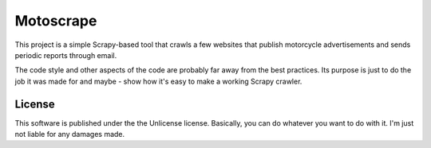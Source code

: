 Motoscrape
==========

This project is a simple Scrapy-based tool that crawls a few websites
that publish motorcycle advertisements and sends periodic reports
through email.

The code style and other aspects of the code are probably far away from
the best practices. Its purpose is just to do the job it was made for
and maybe - show how it's easy to make a working Scrapy crawler.

License
-------

This software is published under the the Unlicense license. Basically,
you can do whatever you want to do with it. I'm just not liable for any
damages made.
